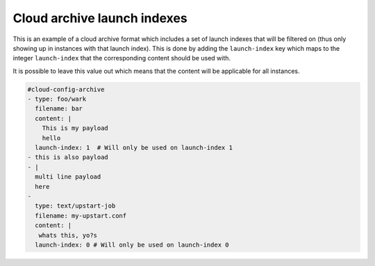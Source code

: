.. _cce-archive-launch-index:

Cloud archive launch indexes
****************************

This is an example of a cloud archive format which includes a set of launch
indexes that will be filtered on (thus only showing up in instances with that
launch index). This is done by adding the ``launch-index`` key which maps to
the integer ``launch-index`` that the corresponding content should be used
with.

It is possible to leave this value out which means that the content will be
applicable for all instances.

.. code-block:: yaml

    #cloud-config-archive
    - type: foo/wark
      filename: bar
      content: |
        This is my payload
        hello
      launch-index: 1  # Will only be used on launch-index 1
    - this is also payload
    - |
      multi line payload
      here
    -
      type: text/upstart-job
      filename: my-upstart.conf
      content: |
       whats this, yo?s
      launch-index: 0 # Will only be used on launch-index 0
